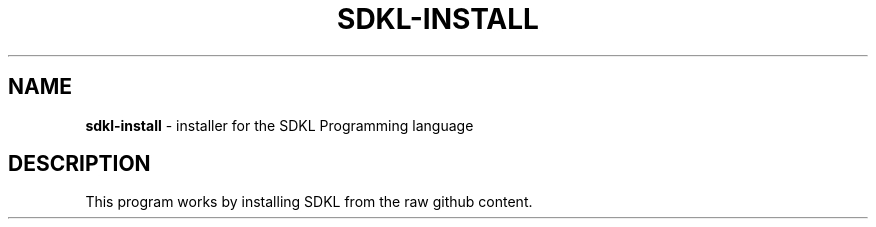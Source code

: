 .\" Kai's Manpage Generator
.
.TH "SDKL\-INSTALL" "1" "August 2021" "" ""
.
.SH "NAME"
\fBsdkl\-install\fR \- installer for the SDKL Programming language
.
.SH "DESCRIPTION"
This program works by installing SDKL from the raw github content\.
